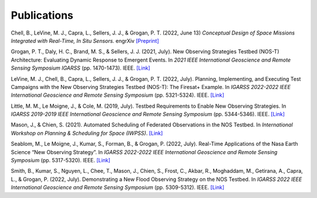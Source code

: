 Publications
============

Chell, B., LeVine, M. J., Capra, L., Sellers, J. J., & Grogan, P. T. (2022, June 13) *Conceptual Design of Space Missions Integrated with Real-Time, In Situ Sensors.* engrXiv `[Preprint] <https://engrxiv.org/preprint/view/2408>`__

Grogan, P. T., Daly, H. C., Brand, M. S., & Sellers, J. J. (2021, July). New Observing Strategies Testbed (NOS-T) Architecture: Evaluating Dynamic Response to Emergent Events. In *2021 IEEE International Geoscience and Remote Sensing Symposium IGARSS* (pp. 1470-1473). IEEE. `[Link] <https://doi.org/10.1109/IGARSS47720.2021.9555131>`__

LeVine, M. J., Chell, B., Capra, L., Sellers, J. J., & Grogan, P. T. (2022, July). Planning, Implementing, and Executing Test Campaigns with the New Observing Strategies Testbed (NOS-T): The Firesat+ Example. In *IGARSS 2022-2022 IEEE International Geoscience and Remote Sensing Symposium* (pp. 5321-5324). IEEE. `[Link] <https://doi.org/10.1109/IGARSS46834.2022.9883290>`__

Little, M. M., Le Moigne, J., & Cole, M. (2019, July). Testbed Requirements to Enable New Observing Strategies. In *IGARSS 2019-2019 IEEE International Geoscience and Remote Sensing Symposium* (pp. 5344-5346). IEEE. `[Link] <https://doi.org/10.1109/IGARSS.2019.8898532>`__

Mason, J., & Chien, S. (2021). Automated Scheduling of Federated Observations in the NOS Testbed. In *International Workshop on Planning & Scheduling for Space (IWPSS)*. `[Link] <https://ai.jpl.nasa.gov/public/documents/papers/Mason_IWPSS2021_paper_24.pdf>`__

Seablom, M., Le Moigne, J., Kumar, S., Forman, B., & Grogan, P. (2022, July). Real-Time Applications of the Nasa Earth Science “New Observing Strategy”. In *IGARSS 2022-2022 IEEE International Geoscience and Remote Sensing Symposium* (pp. 5317-5320). IEEE. `[Link] <https://doi.org/10.1109/IGARSS46834.2022.9883850>`__

Smith, B., Kumar, S., Nguyen, L., Chee, T., Mason, J., Chien, S., Frost, C., Akbar, R., Moghaddam, M., Getirana, A., Capra, L., & Grogan, P. (2022, July). Demonstrating a New Flood Observing Strategy on the NOS Testbed. In *IGARSS 2022 IEEE International Geoscience and Remote Sensing Symposium* (pp. 5309-5312). IEEE. `[Link] <https://doi.org/10.1109/IGARSS46834.2022.9883411>`__
